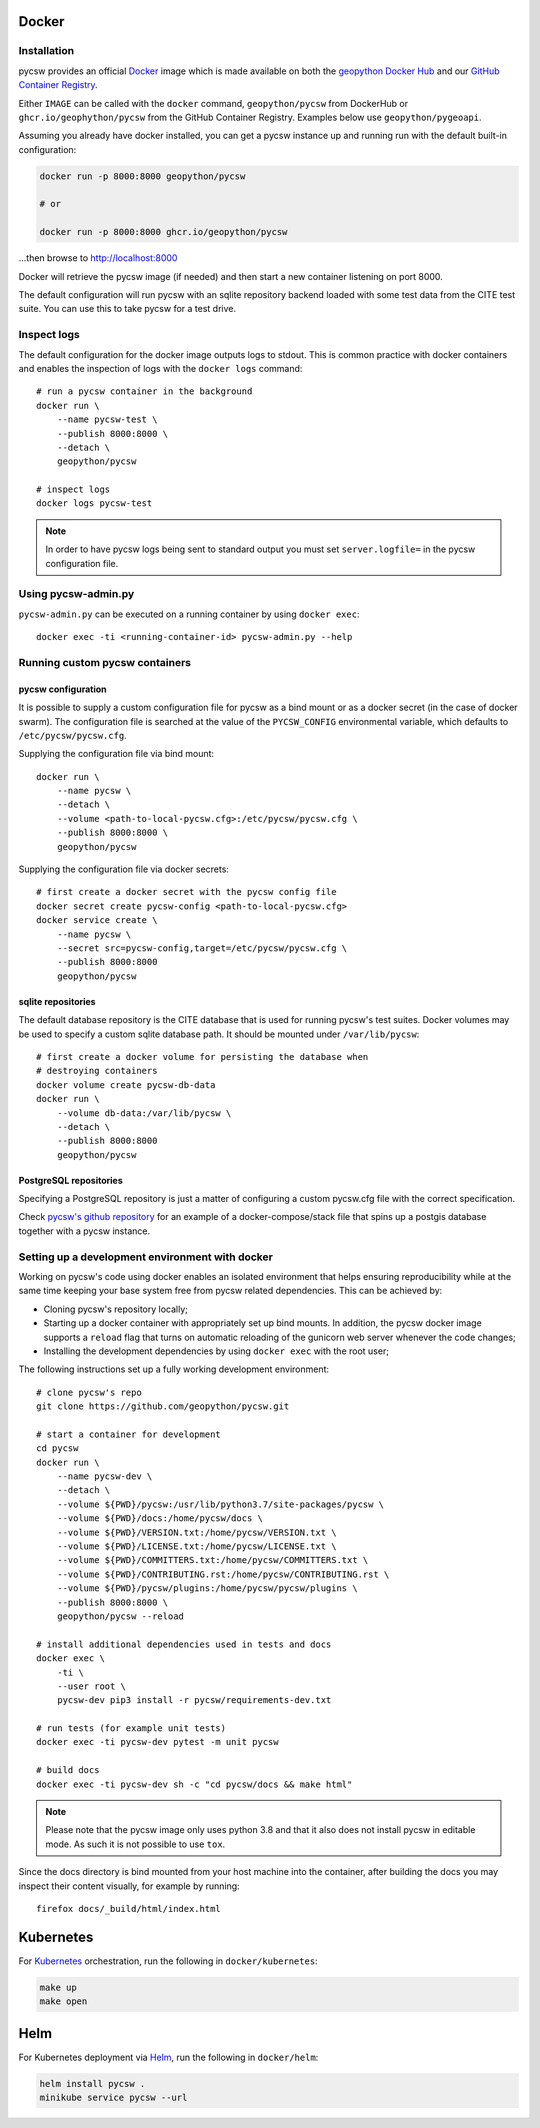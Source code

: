 Docker
======

Installation
------------

pycsw  provides an official `Docker`_ image which is made available on both the `geopython Docker Hub`_ and our `GitHub Container Registry`_. 

Either ``IMAGE`` can be called with the ``docker`` command, ``geopython/pycsw`` from DockerHub or ``ghcr.io/geophython/pycsw`` from the GitHub Container Registry. Examples below use ``geopython/pygeoapi``. 

Assuming you already have docker installed, you can get a pycsw instance up and running run with the default built-in configuration:

.. code-block:: bash

   docker run -p 8000:8000 geopython/pycsw 
   
   # or
   
   docker run -p 8000:8000 ghcr.io/geopython/pycsw

...then browse to http://localhost:8000
   
Docker will retrieve the pycsw image (if needed) and then
start a new container listening on port 8000.

The default configuration will run pycsw with an sqlite repository backend
loaded with some test data from the CITE test suite. You can use this to take
pycsw for a test drive.


Inspect logs
------------

The default configuration for the docker image outputs logs to stdout. This is
common practice with docker containers and enables the inspection of logs
with the ``docker logs`` command::

    # run a pycsw container in the background
    docker run \
        --name pycsw-test \
        --publish 8000:8000 \
        --detach \
        geopython/pycsw

    # inspect logs
    docker logs pycsw-test

.. note::

   In order to have pycsw logs being sent to standard output you must set
   ``server.logfile=`` in the pycsw configuration file.


Using pycsw-admin.py
--------------------

``pycsw-admin.py`` can be executed on a running container by
using ``docker exec``::

    docker exec -ti <running-container-id> pycsw-admin.py --help


Running custom pycsw containers
-------------------------------

pycsw configuration
^^^^^^^^^^^^^^^^^^^

It is possible to supply a custom configuration file for pycsw as a bind 
mount or as a docker secret (in the case of docker swarm). The configuration 
file is searched at the value of the ``PYCSW_CONFIG`` environmental variable,
which defaults to ``/etc/pycsw/pycsw.cfg``. 

Supplying the configuration file via bind mount::

    docker run \
        --name pycsw \
        --detach \
        --volume <path-to-local-pycsw.cfg>:/etc/pycsw/pycsw.cfg \
        --publish 8000:8000 \
        geopython/pycsw

Supplying the configuration file via docker secrets::

    # first create a docker secret with the pycsw config file
    docker secret create pycsw-config <path-to-local-pycsw.cfg>
    docker service create \
        --name pycsw \
        --secret src=pycsw-config,target=/etc/pycsw/pycsw.cfg \
        --publish 8000:8000
        geopython/pycsw


sqlite repositories
^^^^^^^^^^^^^^^^^^^

The default database repository is the CITE database that is used for running 
pycsw's test suites. Docker volumes may be used to specify a custom sqlite
database path. It should be mounted under ``/var/lib/pycsw``::

    # first create a docker volume for persisting the database when
    # destroying containers
    docker volume create pycsw-db-data
    docker run \
        --volume db-data:/var/lib/pycsw \
        --detach \
        --publish 8000:8000
        geopython/pycsw


PostgreSQL repositories
^^^^^^^^^^^^^^^^^^^^^^^

Specifying a PostgreSQL repository is just a matter of configuring a custom
pycsw.cfg file with the correct specification.

Check `pycsw's github repository`_ for an example of a docker-compose/stack
file that spins up a postgis database together with a pycsw instance.


Setting up a development environment with docker
------------------------------------------------

Working on pycsw's code using docker enables an isolated environment that
helps ensuring reproducibility while at the same time keeping your base
system free from pycsw related dependencies. This can be achieved by:

* Cloning pycsw's repository locally;
* Starting up a docker container with appropriately set up bind mounts. In
  addition, the pycsw docker image supports a ``reload`` flag that turns on
  automatic reloading of the gunicorn web server whenever the code changes;
* Installing the development dependencies by using ``docker exec`` with the
  root user;

The following instructions set up a fully working development environment::

    # clone pycsw's repo
    git clone https://github.com/geopython/pycsw.git

    # start a container for development
    cd pycsw
    docker run \
        --name pycsw-dev \
        --detach \
        --volume ${PWD}/pycsw:/usr/lib/python3.7/site-packages/pycsw \
        --volume ${PWD}/docs:/home/pycsw/docs \
        --volume ${PWD}/VERSION.txt:/home/pycsw/VERSION.txt \
        --volume ${PWD}/LICENSE.txt:/home/pycsw/LICENSE.txt \
        --volume ${PWD}/COMMITTERS.txt:/home/pycsw/COMMITTERS.txt \
        --volume ${PWD}/CONTRIBUTING.rst:/home/pycsw/CONTRIBUTING.rst \
        --volume ${PWD}/pycsw/plugins:/home/pycsw/pycsw/plugins \
        --publish 8000:8000 \
        geopython/pycsw --reload

    # install additional dependencies used in tests and docs
    docker exec \
        -ti \
        --user root \
        pycsw-dev pip3 install -r pycsw/requirements-dev.txt

    # run tests (for example unit tests)
    docker exec -ti pycsw-dev pytest -m unit pycsw

    # build docs
    docker exec -ti pycsw-dev sh -c "cd pycsw/docs && make html"

.. note::

   Please note that the pycsw image only uses python 3.8 and that it also does
   not install pycsw in editable mode. As such it is not possible to
   use ``tox``.

Since the docs directory is bind mounted from your host machine into the
container, after building the docs you may inspect their content visually, for
example by running::

    firefox docs/_build/html/index.html

Kubernetes
==========

For `Kubernetes`_ orchestration, run the following in ``docker/kubernetes``:

.. code-block:: bash

  make up
  make open


Helm
====

For Kubernetes deployment via `Helm`_, run the following in ``docker/helm``:

.. code-block:: bash

  helm install pycsw .
  minikube service pycsw --url


.. _`Docker`: https://www.docker.com
.. _`geopython Docker Hub`: https://hub.docker.com/r/geopython/pycsw
.. _`GitHub Container Registry`: https://github.com/geopython/pycsw/pkgs/container/pycsw
.. _pycsw's github repository: https://github.com/geopython/pycsw/tree/master/docker
.. _Kubernetes: https://kubernetes.io/
.. _Helm: https://helm.sh
